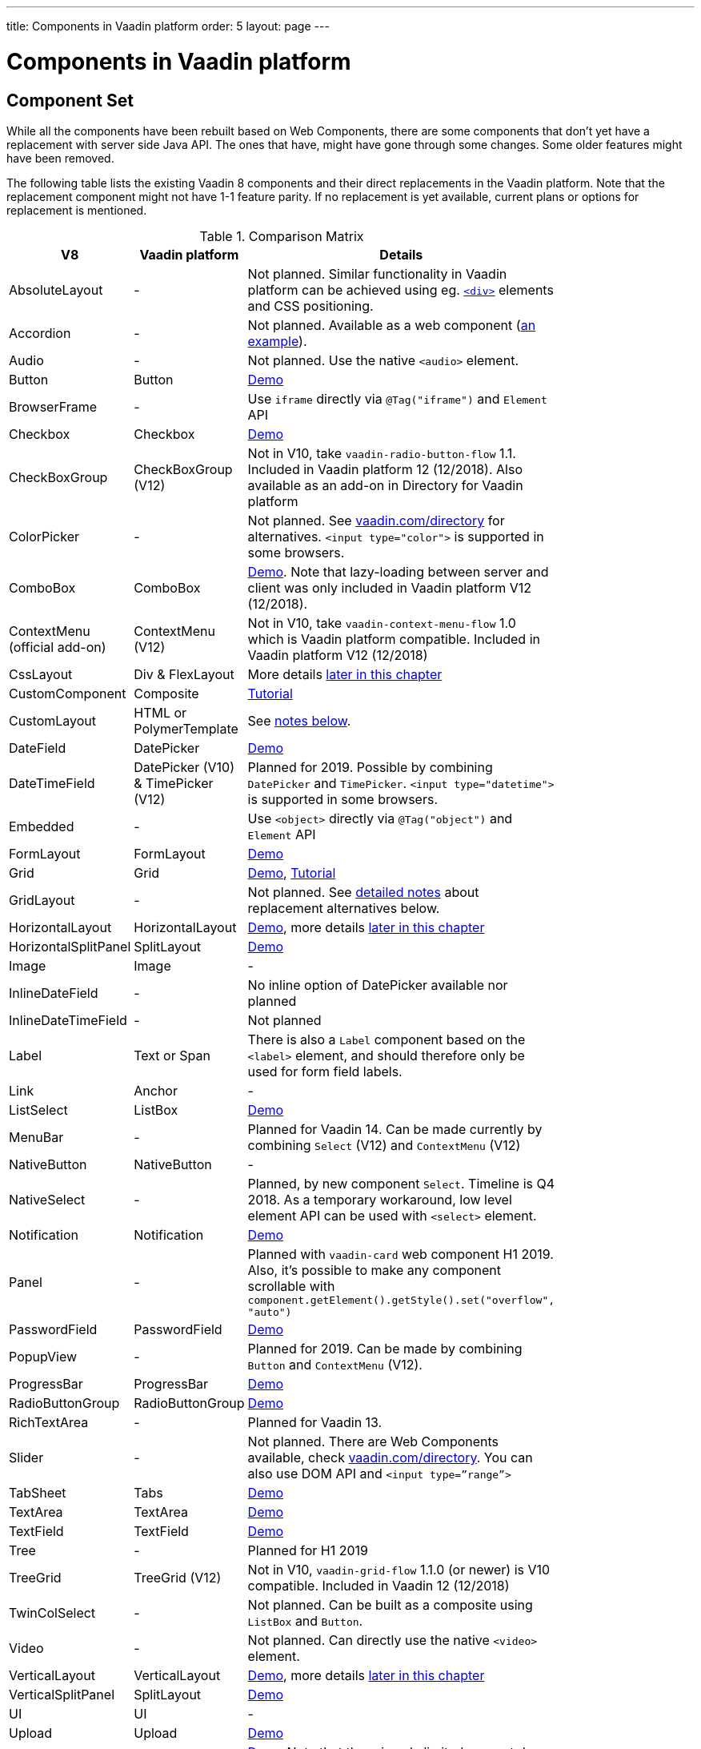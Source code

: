 ---
title: Components in Vaadin platform
order: 5
layout: page
---

= Components in Vaadin platform

[#components]
== Component Set

While all the components have been rebuilt based on Web Components, there are some components that don’t yet have a replacement with server side Java API. The ones that have, might have gone through some changes. Some older features might have been removed.

The following table lists the existing Vaadin 8 components and their direct replacements in the Vaadin platform. Note that the replacement component might not have 1-1 feature parity. If no replacement is yet available, current plans or options for replacement is mentioned.

.Comparison Matrix
[width="80%",cols=">4,4,10",options="header"]
|=========================================================
|V8 |Vaadin platform | Details

| AbsoluteLayout | - | Not planned. Similar functionality in Vaadin platform can be achieved using eg. https://vaadin.com/api/platform/11.0.1/com/vaadin/flow/component/html/Div.html[`<div>`] elements and CSS positioning.

| Accordion | - | Not planned. Available as a web component (https://vaadin.com/directory/component/htmlelementssmart-accordion[an example]).

| Audio | - | Not planned. Use the native `<audio>` element.

| Button | Button | https://vaadin.com/components/vaadin-button/java-examples[Demo]

| BrowserFrame | - | Use `iframe` directly via `@Tag("iframe")` and `Element` API

| Checkbox | Checkbox | https://vaadin.com/components/vaadin-checkbox/java-examples[Demo]

| CheckBoxGroup | CheckBoxGroup (V12) | Not in V10, take `vaadin-radio-button-flow` 1.1. Included in Vaadin platform 12 (12/2018). Also available as an add-on in Directory for Vaadin platform

| ColorPicker | - | Not planned. See https://vaadin.com/directory[vaadin.com/directory] for alternatives. `<input type="color">` is supported in some browsers.

| ComboBox | ComboBox | https://vaadin.com/components/vaadin-combo-box/java-examples[Demo]. Note that lazy-loading between server and client was only included in Vaadin platform V12 (12/2018).

| ContextMenu (official add-on) | ContextMenu (V12) | Not in V10, take `vaadin-context-menu-flow` 1.0 which is Vaadin platform compatible. Included in Vaadin platform V12 (12/2018)

| CssLayout | Div & FlexLayout | More details <<layouts,later in this chapter>>

| CustomComponent | Composite | <<../creating-components/tutorial-component-composite#,Tutorial>>

| CustomLayout | HTML or PolymerTemplate | See <<layouts,notes below>>.

| DateField | DatePicker | https://vaadin.com/components/vaadin-date-picker/java-examples[Demo]

| DateTimeField | DatePicker (V10) & TimePicker (V12) | Planned for 2019. Possible by combining `DatePicker` and `TimePicker`. `<input type="datetime">` is supported in some browsers.

| Embedded | - | Use `<object>` directly via `@Tag("object")` and `Element` API

| FormLayout | FormLayout | https://vaadin.com/components/vaadin-form-layout/java-examples[Demo]

| Grid | Grid | https://vaadin.com/components/vaadin-grid/java-examples[Demo], <<../components/tutorial-flow-grid#,Tutorial>>

| GridLayout | - | Not planned. See <<layouts,detailed notes>> about replacement alternatives below.

| HorizontalLayout | HorizontalLayout | https://vaadin.com/components/vaadin-ordered-layout/java-examples[Demo], more details <<layouts,later in this chapter>>

| HorizontalSplitPanel | SplitLayout | https://vaadin.com/components/vaadin-split-layout/java-examples[Demo]

| Image | Image | -

| InlineDateField | - | No inline option of DatePicker available nor planned

| InlineDateTimeField | - | Not planned

| Label | Text or Span | There is also a `Label` component based on the `<label>` element, and should therefore only be used for form field labels.

| Link | Anchor | -

| ListSelect | ListBox | https://vaadin.com/components/vaadin-list-box/java-examples[Demo]

| MenuBar | - | Planned for Vaadin 14. Can be made currently by combining `Select` (V12) and `ContextMenu` (V12)

| NativeButton | NativeButton | -

| NativeSelect | - | Planned, by new component `Select`. Timeline is Q4 2018. As a temporary workaround, low level element API can be used with `<select>` element.

| Notification | Notification | https://vaadin.com/components/vaadin-notification/java-examples[Demo]

| Panel | - | Planned with `vaadin-card` web component H1 2019. Also, it's possible to make any component scrollable with `component.getElement().getStyle().set("overflow", "auto")`

| PasswordField | PasswordField | https://vaadin.com/components/vaadin-text-field/java-examples[Demo]

| PopupView | - | Planned for 2019. Can be made by combining `Button` and `ContextMenu` (V12).

| ProgressBar | ProgressBar | https://vaadin.com/components/vaadin-progress-bar/java-examples[Demo]

| RadioButtonGroup | RadioButtonGroup | https://vaadin.com/components/vaadin-radio-button/java-examples[Demo]

| RichTextArea | - | Planned for Vaadin 13.

| Slider | - | Not planned. There are Web Components available, check https://vaadin.com/directory[vaadin.com/directory]. You can also use DOM API and `<input type=”range”>`

| TabSheet | Tabs | https://vaadin.com/components/vaadin-tabs/java-examples[Demo]

| TextArea | TextArea | https://vaadin.com/components/vaadin-text-field/java-examples[Demo]

| TextField | TextField | https://vaadin.com/components/vaadin-text-field/java-examples[Demo]

| Tree | - | Planned for H1 2019

| TreeGrid | TreeGrid (V12) | Not in V10, `vaadin-grid-flow` 1.1.0 (or newer) is V10 compatible. Included in Vaadin 12 (12/2018)

| TwinColSelect | - | Not planned. Can be built as a composite using `ListBox` and `Button`.

| Video | - | Not planned. Can directly use the native `<video>` element.

| VerticalLayout | VerticalLayout | https://vaadin.com/components/vaadin-ordered-layout/java-examples[Demo], more details <<layouts,later in this chapter>>

| VerticalSplitPanel | SplitLayout | https://vaadin.com/components/vaadin-split-layout/java-examples[Demo]

| UI | UI | -

| Upload | Upload | https://vaadin.com/components/vaadin-upload/java-examples[Demo]

| Window | Dialog | https://vaadin.com/components/vaadin-dialog/java-examples[Demo] Note that there is only limited support due to missing eg. minimize / maximize feature.

|=========================================================

For any missing components, you should first look for alternatives in https://vaadin.com/directory[vaadin.com/directory]. It shows both Vaadin platform add-ons with Java API and web components that can be integrated to Java.

For the components that are available in Vaadin platform, you can browse https://vaadin.com/components/browse[vaadin.com/components/browse] for features and examples.

[#basic-features]
== Basic Component Features

The way components are structured has been renewed in Vaadin platform. While the basics stay the same, backwards compatibility has been discarded in favor of optimizing for current and future usage.

In Vaadin 8, there was a large and complex class hierarchy for components, and the `Component` interface already declared a large set of API that components were supposed to support. This meant that almost every time, the component had to extend at least `AbstractComponent` so that they would not need to implement all the methods from the interface. That would mean that there would be a lot of API in the actual component, some of which made no sense in all cases.

In Vaadin Flow the `Component` is an abstract class, with only the minimal set of API exposed. For the component implementations, it is up to them to pick up pieces of API as mixin interfaces that provide default implementations.

=== Component is Lightweight and it Maps to an Element

Every Vaadin Flow component always maps to one root element in the server-side DOM representation. A component can contain multiple components or elements inside it.
The component is the high level API for application developers to compose UIs efficiently.
The Element API is the low level API used to build components. The Element API makes it possible to modify the DOM easily from the server side.

If you look up the `Component` class in Vaadin Flow, you notice that there is no API even for setting the width or height of the component!
For your own components, add the API by implementing the `HasSize` mixin interface,
which has default implementations for e.g. `setWidth(String width)` and `setHeight(String height)`.
So by adding two words of code you can achieve full sizing capabilities for your components.
See the <<../creating-components/tutorial-component-basic#,Creating A Simple Component Using the Element API>> tutorial for more info.

=== All Components Don’t Have Captions or Icons

In Vaadin 8 every component had a caption. The caption was usually shown next to the component, based on the parent layout's caption handling implementation. The caption could optionally be rendered with an icon.
Some layouts didn't support showing captions and/or icons.

In Vaadin platform there is no universal caption concept anymore. Some components might have a similar feature,
but that it is always component specific. Usually that API is `setLabel(String label)` instead of `setCaption`.
Some layouts, such as `FormLayout`, also support showing a label text or component for each child component.

In other cases, you can create your own `Span` or `Text` component to contain the caption text and add it to the parent layout alongside the component.

Adding icons is possible, it is just HTML5 after all. But as with caption there is no universal support for that.

=== setEnabled(boolean enabled) is Still a Server Side Security Feature

In Vaadin Flow, the `setEnabled` method is specific to components marked with the `HasEnabled` mixin interface (which comes also with `HasValue`, `HasComponents`, and `Focusable`).
When a component is disabled, by default, any property changes and DOM events coming from the client side are ignored.
However, it is possible to whitelist some properties and events to be allowed if necessary.

The disabled state is automatically cascaded to child components it is up to the component to change the disabled UX to mark the component as "not-working" when it has been disabled.
Changes from the client are still always blocked for disabled components even if the component isn't implemented to appear disabled.
All relevant Vaadin components change their looks when disabled.

Read the <<../components/tutorial-enabled-state#,Component Enabled State>> tutorial for more details.

=== setReadOnly(boolean readOnly) is Component Specific and Works Differently

In Flow the `setReadOnly(boolean readOnly)` method is specific to components accepting user input by implementing `HasValue`.

For a readonly component, changes from the client will not make the return value of `getValue()` to change nor fire any `ValueChangeEvent`.
Most components will also update their visual status to indicate to the user that the value cannot be changed.

=== Tooltips are Component Specific

In Vaadin 8 the framework made it possible to show a tooltip for any component if the user hovered the mouse on top of the component.
In Vaadin platform there is no automatic way for this; it is a component specific feature and possible using CSS.

== [#layouts]#Layouts in Vaadin platform#

In Vaadin 8 the layouting of components was managed by a `LayoutManager` on the client engine.
This has its roots in a time when the differences between browsers were big,
and the Framework still supported Internet Explorer versions that worked by their own rules.
Creating your own layouts was quite complex since it always required writing custom client side code with GWT.

In Vaadin platform, there is no more LayoutManager to do calculations in browser. All layouts are self-contained and mostly just rely on the HTML5 and CSS3 standards,
which all modern browsers (as well as IE 11) support. Responsive layouts can be created now using the DOM API in Java on the server side.

As native browser features are used for rendering, layouts are rendered faster than in previous versions.

=== Core Layouts API and Creating Custom Layouts

In Vaadin platform you can create a custom layout with only server side Java code by using mixin-interfaces and the Element API.
The mixin-interfaces are also the basis for the core layouts and replace a complex class hierarchy from Vaadin 8:

* `HasComponents` for simply adding components to the parent's root Element with:
** `add(Component... component)`
** `remove(Component... component)` & `removeAll()`
* `HasOrderedComponents` for accessing components based on index

All the core layouts except `FlexLayout` & `Div` are based on Web Components, but they still give a good example on how to create your own layouts if needed.
For Element API usage, please see the <<../creating-components/tutorial-component-container#,Creating a Component Which Can Contain Other Components>> tutorial.

=== Layout Click Listeners

There is currently no direct API exposed for this in the layouts. But if you want to, you can access the element and add a DOM event listener to it for click events.
If this is a much requested API, we could make it a standard feature to the layouts.
There is an https://github.com/vaadin/flow/issues/2465[enhancement issue] for this.

=== Available Layouts in Vaadin platform

==== HorizontalLayout & VerticalLayout

These layouts have made it easy to compose UIs. For Vaadin platform they are now based on fast native CSS rendering in browsers,
instead of custom JavaScript calculations. This means that the API has been changed to match the underlying CSS concepts instead of custom names -
this is also to highlight that it might not work exactly the same way as before:

* `setComponentAlignment` & `setDefaultComponentAlignement`
** `HorizontalLayout`: `setVerticalComponentAlignment` and `setDefaultVerticalComponentAligment`
** `VerticalLayout`: `setHorizontalComponentAlignment` and `setDefaultHorizontalComponentAligment`
** These map to the `align-self` and `align-items` CSS property values.
* `setExpandRatio` is now `setFlexGrow`
* `expand()` sets `flex-grow` to 1
* `setMargin` is now `setPadding`
* Spacing and Padding are only available as on/off for all edges of the layout, instead of separately for top/right/bottom/left. Fine-grained control is available using CSS, e.g. `component.getElement().getStyle().set("padding-top", "20px")`
* Using `setSizeFull()`, `setHeight("100%")` or `setWidth("100%")` for any contained component will not have the same effect as before - *it will cause the component to get the full size of the parent layout, instead of full size of the slot*. Instead, leave the size undefined and `flex-grow` will take care of sizing the component.

For better understanding how to use the `setFlexGrow()` and `expand()` methods and how the _flex_ layouts work,
please see https://developer.mozilla.org/en-US/docs/Web/CSS/flex[the Mozilla Foundation documentation on CSS flex].

==== FormLayout

`FormLayout` has been made responsive and it now supports multiple columns. Thus it also in some ways replaces the old `GridLayout`.

==== FlexLayout

This layout is a server side convenience API for using a `<div>` with `display: flex` and then setting the flexbox properties via Java.
If you haven’t already, you should introduce yourself to flexbox. It will allow you to easily build more responsive layouts.

==== Div AKA CssLayout

The most powerful layout of Vaadin 8 in terms of customizability is the `CssLayout`, which is just a `<div>` element in the browser.
This is now also available, but it is now named to what is actually is - a `Div` element in the browser.

The `getCss` method from V8 is not available, but in Vaadin platform you can easily modify the element CSS from the server side for any component using `component.getElement().getStyle()`. This works with any layout, not only `Div`.

=== Replacing Existing Layouts

In addition to the options listed below, you should also see if https://vaadin.com/directory[directory] has add-ons available that can be used as a replacement.

==== AbsoluteLayout

`AbsoluteLayout` can be replaced with the `Div` component and then applying the CSS properties `position: absolute`
and coordinates as top/right/bottom/left properties to the components added inside it using the Element API.

==== GridLayout

There is currently no direct replacement, but depending on your use case, you could replace the old `GridLayout` with either

* `Board` which is commercial and fully responsive
* `FormLayout` which now supports multiple columns
* `FlexLayout` which is powerful but requires mastering the flexbox concepts
* Nesting `HorizontalLayout` and `VerticalLayout` together
* Use `Div` together with the new CSS Grid functionality that is supported in most browsers

==== CustomLayout

For replacing `CustomLayout` you can just use a `Html` container component for static content.
For dynamic content you can use `PolymerTemplate` with `@Id` bindings.

== Migrating Your Own Components

One of the biggest improvements in Vaadin Flow compared to Vaadin 8 is making it possible to access and customize the DOM from  server-side Java.
This obsoletes many reasons for using GWT for creating components. It also means that existing custom components from V8 have to be rebuilt again.
The server side API can be reused, but some changes may be needed since the class hierarchy has changed in Flow.

Simple components can be composed using existing components and the Element API.
The <<../creating-components/tutorial-component-basic#,creating components tutorials>> have examples on this.
For more complex components, with lots of client side logic or a complex DOM structure,
it might be better to implement them as Web Components and provide a Java API to those.

